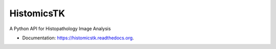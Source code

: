 =========================
HistomicsTK
=========================

A Python API for Histopathology Image Analysis

* Documentation: https://histomicstk.readthedocs.org.
